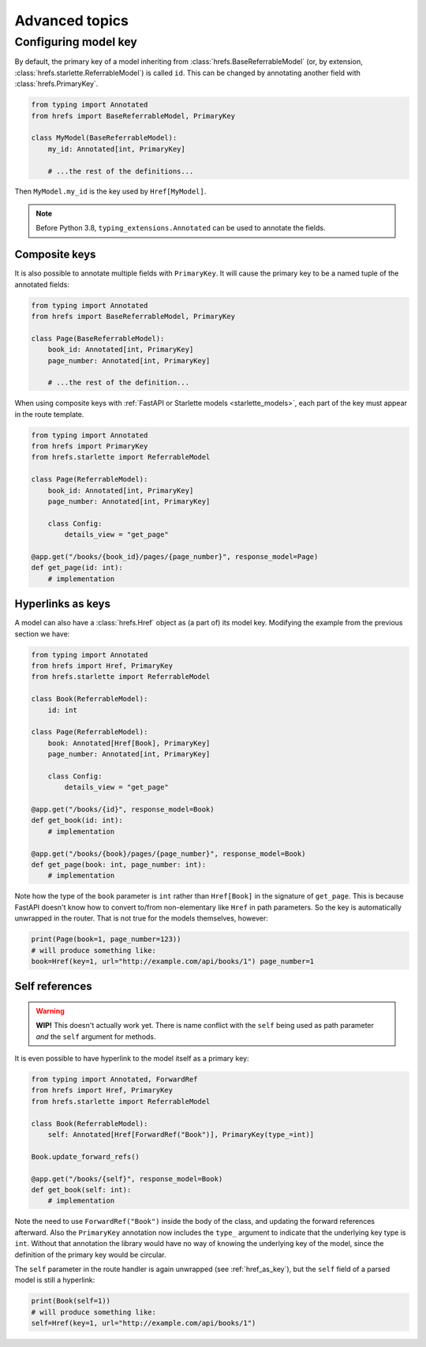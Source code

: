 .. _advanced:

Advanced topics
===============

.. _configure_key:

Configuring model key
---------------------

By default, the primary key of a model inheriting from
:class:`hrefs.BaseReferrableModel` (or, by extension,
:class:`hrefs.starlette.ReferrableModel`) is called ``id``. This can be changed
by annotating another field with :class:`hrefs.PrimaryKey`.

.. code-block:: python

   from typing import Annotated
   from hrefs import BaseReferrableModel, PrimaryKey

   class MyModel(BaseReferrableModel):
       my_id: Annotated[int, PrimaryKey]

       # ...the rest of the definitions...

Then ``MyModel.my_id`` is the key used by ``Href[MyModel]``.

.. note::

   Before Python 3.8, ``typing_extensions.Annotated`` can be used to annotate
   the fields.

Composite keys
..............

It is also possible to annotate multiple fields with ``PrimaryKey``. It will
cause the primary key to be a named tuple of the annotated fields:

.. code-block:: python

   from typing import Annotated
   from hrefs import BaseReferrableModel, PrimaryKey

   class Page(BaseReferrableModel):
       book_id: Annotated[int, PrimaryKey]
       page_number: Annotated[int, PrimaryKey]

       # ...the rest of the definition...

When using composite keys with :ref:`FastAPI or Starlette models
<starlette_models>`, each part of the key must appear in the route template.


.. code-block:: python

   from typing import Annotated
   from hrefs import PrimaryKey
   from hrefs.starlette import ReferrableModel

   class Page(ReferrableModel):
       book_id: Annotated[int, PrimaryKey]
       page_number: Annotated[int, PrimaryKey]

       class Config:
           details_view = "get_page"

   @app.get("/books/{book_id}/pages/{page_number}", response_model=Page)
   def get_page(id: int):
       # implementation

.. _href_as_key:

Hyperlinks as keys
..................

A model can also have a :class:`hrefs.Href` object as (a part of) its model key.
Modifying the example from the previous section we have:


.. code-block:: python

   from typing import Annotated
   from hrefs import Href, PrimaryKey
   from hrefs.starlette import ReferrableModel

   class Book(ReferrableModel):
       id: int

   class Page(ReferrableModel):
       book: Annotated[Href[Book], PrimaryKey]
       page_number: Annotated[int, PrimaryKey]

       class Config:
           details_view = "get_page"

   @app.get("/books/{id}", response_model=Book)
   def get_book(id: int):
       # implementation

   @app.get("/books/{book}/pages/{page_number}", response_model=Book)
   def get_page(book: int, page_number: int):
       # implementation

Note how the type of the ``book`` parameter is ``int`` rather than
``Href[Book]`` in the signature of ``get_page``. This is because FastAPI doesn't
know how to convert to/from non-elementary like ``Href`` in path parameters. So
the key is automatically unwrapped in the router. That is not true for the
models themselves, however:

.. code-block:: python

   print(Page(book=1, page_number=123))
   # will produce something like:
   book=Href(key=1, url="http://example.com/api/books/1") page_number=1

Self references
...............

.. warning::

   **WIP!** This doesn't actually work yet. There is name conflict with the
   ``self`` being used as path parameter *and* the ``self`` argument for
   methods.

It is even possible to have hyperlink to the model itself as a primary key:

.. code-block:: python

   from typing import Annotated, ForwardRef
   from hrefs import Href, PrimaryKey
   from hrefs.starlette import ReferrableModel

   class Book(ReferrableModel):
       self: Annotated[Href[ForwardRef("Book")], PrimaryKey(type_=int)]

   Book.update_forward_refs()

   @app.get("/books/{self}", response_model=Book)
   def get_book(self: int):
       # implementation

Note the need to use ``ForwardRef("Book")`` inside the body of the class, and
updating the forward references afterward. Also the ``PrimaryKey`` annotation
now includes the ``type_`` argument to indicate that the underlying key type is
``int``. Without that annotation the library would have no way of knowing the
underlying key of the model, since the definition of the primary key would be
circular.

The ``self`` parameter in the route handler is again unwrapped (see
:ref:`href_as_key`), but the ``self`` field of a parsed model is still a
hyperlink:

.. code-block:: python

   print(Book(self=1))
   # will produce something like:
   self=Href(key=1, url="http://example.com/api/books/1")
